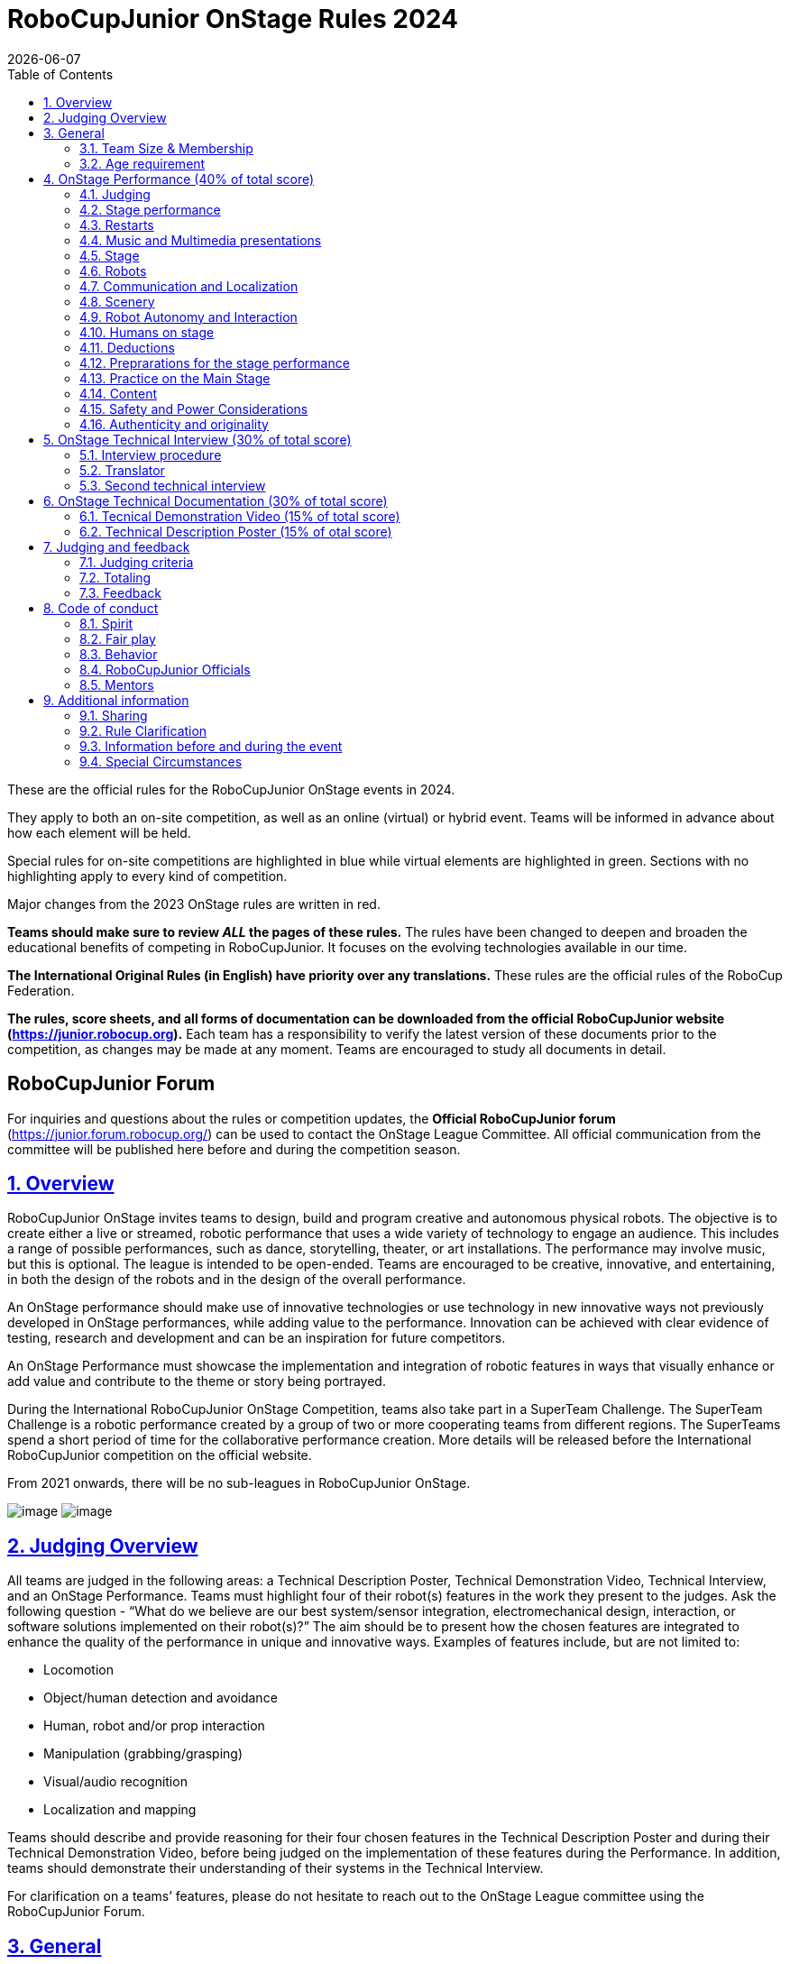 = RoboCupJunior OnStage Rules 2024
{docdate}
:toc: left
:sectanchors:
:sectlinks:
:xrefstyle: full
:section-refsig: Rule
:sectnums:

ifdef::basebackend-html[]
++++
<link rel="stylesheet" href="https://use.fontawesome.com/releases/v5.3.1/css/all.css" integrity="sha384-mzrmE5qonljUremFsqc01SB46JvROS7bZs3IO2EmfFsd15uHvIt+Y8vEf7N7fWAU" crossorigin="anonymous">
<script src="https://hypothes.is/embed.js" async></script>
++++
endif::basebackend-html[]

:icons: font
:numbered:

These are the official rules for the RoboCupJunior OnStage events in 2024.

They apply to both an on-site competition, as well as an online (virtual) or hybrid event. Teams will be
informed in advance about how each element will be held.

Special rules for [blue-background]#on-site competitions are highlighted in blue# while [green-background]#virtual elements are highlighted in green#.
Sections with no highlighting apply to every kind of competition.

Major changes from the 2023 OnStage rules are written in [red]#red#.

*Teams should make sure to review _ALL_ the pages of these rules.* The rules have been changed to deepen
and broaden the educational benefits of competing in RoboCupJunior. It focuses on the evolving technologies
available in our time.

*The International Original Rules (in English) have priority over [.underline]#any# translations.* These rules are the official
rules of the RoboCup Federation.

*The rules, score sheets, and all forms of documentation can be downloaded from the official
RoboCupJunior website (https://junior.robocup.org).* Each team has a responsibility to verify the latest
version of these documents prior to the competition, as changes may be made at any moment. Teams are
encouraged to study all documents in detail.

[discrete]
== RoboCupJunior Forum

For inquiries and questions about the rules or competition updates, the *Official RoboCupJunior forum*
(https://junior.forum.robocup.org/) can be used to contact the OnStage League Committee. All official
communication from the committee will be published here before and during the competition season.

== Overview

RoboCupJunior OnStage invites teams to design, build and program creative and autonomous
physical robots. The objective is to create either a live or streamed, robotic performance that uses a
wide variety of technology to engage an audience. This includes a range of possible performances,
such as dance, storytelling, theater, or art installations. The performance may involve music, but this
is optional. The league is intended to be open-ended. Teams are encouraged to be creative,
innovative, and entertaining, in both the design of the robots and in the design of the overall
performance.

[red]#An OnStage performance should make use of innovative technologies or use technology in new
innovative ways not previously developed in OnStage performances, while adding value to the
performance. Innovation can be achieved with clear evidence of testing, research and development
and can be an inspiration for future competitors.#

An OnStage Performance must showcase the implementation and integration of robotic features in
ways that visually enhance or add value and contribute to the theme or story being portrayed.

During the International RoboCupJunior OnStage Competition, teams also take part in a SuperTeam
Challenge. The SuperTeam Challenge is a robotic performance created by a group of two or more
cooperating teams from different regions. The SuperTeams spend a short period of time for the
collaborative performance creation. More details will be released before the International
RoboCupJunior competition on the official website.

From 2021 onwards, there will be no sub-leagues in RoboCupJunior OnStage.

image:media/OnStage/StagePerfLeft.jpg[image,scaledwidth=45.0%]
image:media/OnStage/StagePerfRight.jpg[image,scaledwidth=45.0%]

[[judging-overview]]
== Judging Overview

All teams are judged in the following areas: a Technical Description Poster,
Technical Demonstration Video, Technical Interview, and an OnStage Performance.
Teams must highlight four of their robot(s) features in the work they present to
the judges. Ask the following question - “What do we believe are our best
system/sensor integration, electromechanical design, interaction, or software
solutions implemented on their robot(s)?” The aim should be to present how the
chosen features are integrated to enhance the quality of the performance in
unique and innovative ways. Examples of features include, but are not limited to: 

- Locomotion
- Object/human detection and avoidance
- Human, robot and/or prop interaction
- Manipulation (grabbing/grasping)
- Visual/audio recognition
- Localization and mapping

Teams should describe and provide reasoning for their four chosen features in the
Technical Description Poster and during their Technical Demonstration Video, before
being judged on the implementation of these features during the Performance. In
addition, teams should demonstrate their understanding of their systems in the
Technical Interview.

For clarification on a teams’ features, please do not hesitate to reach out to
the OnStage League committee using the RoboCupJunior Forum.

[[general]]
== General

It is the responsibility of the participating team(s) and regional representatives
to verify the participants' eligibility requirements, which are as follows:

[[team-size-membership]]
=== Team Size & Membership

Each team must have *2 to 5 members*. Each team member needs to carry a technical
role within the team, such as Electrical, Mechanical, Software etc. Each
participant can join only one team. No members can be shared between teams
and/or leagues.

[[age-requirement]]
=== Age requirement

All team members must be aged 14 to 19 years old (ages as of 1st of July).

[[general-robocupjunior-rules]]
All RoboCupJunior OnStage Teams must also comply with the RoboCupJunior General
Rules which can be found at:
https://junior.robocup.org/robocupjunior-general-rules/

[[onstage-performance]]
== OnStage Performance (40% of total score)

The OnStage Performance is an opportunity to demonstrate the design,
construction, and technical aspects of the robot(s) through a performance
or stage show. For example, this could be a magic show, theater performance,
story, comedy show, dance, or art installation. Teams are encouraged to be
creative, innovative and take risks in their use of technology and materials
when creating their performances. 

Teams will present a live performance, in which their routine will be judged.
Teams will present and demonstrate the four features to be judged, and higher
marks will be awarded for the integration of these features and the value that
they add to the performance. For more details on this, refer to the OnStage
Performance Score Sheet. Teams must show originality, creativity and innovation
throughout their performance routine. It is expected that all participating
teams perform their best.

[[judging]]
=== Judging

. Teams have up to two opportunities to perform before the judges. If more
than one performance is scheduled, the highest score from each performance
will be used. The top-scoring teams may be invited to perform again in a
final competition.
. The stage performance will be judged by a panel of at least three
officials. At least one of these judges is a RoboCupJunior official who
has judged the Technical Interview as well.
 
[[stage-performance]]
=== Stage performance

. The duration of the performance routine must be no less than 1:30 minutes.
. Each team has a total of seven minutes on the stage. This time includes
stage set-up, introduction, and performance routine, including any re-starts
due to factors under the team’s control, and the time for packing up and
clearing the stage. The timer only stops when the entire stage is clear with
no remnants from the previous performance.
. When a team is asked to come onto the stage, a RoboCupJunior official
starts the timer.
. If the time limit is exceeded due to circumstances outside the team’s
control (for example problems with starting the music) there will be no
penalty. The judges have the final say on any time penalties.
. [blue-background]#Teams wait on the side of the stage before being
welcomed on stage. A technician designated by RoboCupJunior officials will
start the music and the audiovisual / multimedia presentation for the
performance routine.# 
. [green-background]#Teams are required to join the “Backstage Pit” of an
online platform, which will allow them to test their AV and streaming
connections. Teams will then be moved to the main performance “stage” for
the commencement of their live performance. Teams start the music for the
performance routine once on the “stage”.#
. Performances will not be live-streamed for general public viewing.
Recordings will be edited and released onto the RoboCupJunior OnStage YouTube
channel. Teams have an option to request not to publish the recording of their
performance if they wish.
. Teams are strongly encouraged to use the time while they are setting up on
the stage to introduce to the audience the performance and the features of
their robots.
. Teams must indicate the start of their performance clearly with a “3-2-1"
countdown to the judges.

[[restarts]]
=== Restarts

. Teams can restart their routine if necessary, at the discretion of the
judges. There is no limit on the number of restarts allowed within the
stage-time. Penalty marks will be deducted from the score.
. The team must leave the stage after their time on stage has expired.

[[music-and-multimedia-presentations]]
=== Music and Multimedia presentations

. Teams may use music or video to complement their performance. The music
should start at the beginning of the performance with a few seconds of
silent lead-time.
. If a team uses copyrighted music, they should follow the Copyright Law of
the region where the event is held. 
. Teams are encouraged to provide a visual or multimedia presentation as part
of their performance. This can take the form of a video, animation, slideshow,
etc. However, the content should be made by the team themselves.
. Interaction between the robots and the visual display is allowed and
encouraged. 
. [blue-background]#During on-site presentations, a projector and screen or
LED screen is provided. The organizers cannot guarantee the height above the
stage or the size of the screen.#
. [blue-background]#A HDMI and 3.5 mm AUX cable is available on stage through
which a laptop or other device can be connected to the display device. The
length of the cable cannot be guaranteed.#
. [.hightlight-blue]#If music is used, teams must provide their own audio
music source. The preferred transport method is to place the sound or video
file on a memory stick as an MP3/MP4 file. The memory stick should be clearly
labeled with the team's name and should hold only the required files. It is
essential that the music be given to a sound technician or a RoboCupJunior
official on the competition setup day. Teams are encouraged to bring multiple
copies of the audio source file.#
. [green-background]#Teams may screen share their audio and video through their
computers but must inform the judges of their additional screen sharing
requirements before starting their performance. Teams are responsible for
starting their multimedia presentations from their shared computer but are
reminded that the robotic performance should be the main attraction.#

[[Stage]]
=== Stage

==== Virtual teams

. [green-background]#The size of the performance stage area is up to the
discretion of the teams. The performance area must be visible in the camera's
field of view. However, the maximum size of the performance stage area is a
rectangular area of 5 x 4 meters (m) for robots with the 5 meter side facing
the judges.#
. [green-background]#The judging camera, which shows the entire view of the
performing area must be set up as a static camera and should be placed in
approximately the position of the judge's table at an in-person competition.
See <<appendix-a>>.#
. [green-background]#Teams can use a second camera to show details of their
robots during the performance. However, they should be aware that additional
views may detract from the overall performance. Judges must be informed
before the start of the performance where the additional camera(s) will be
placed so the correct screen can be pinned during the performance.#

==== On-Site teams

. [blue-background]#The size of the performance stage area is a rectangular
area of 5 x 4 meters (m) for robots with the 5 meter side facing the judges.#
. [blue-background]#There is a line marking the edge of the 5 x 4 meter
stage. See <<appendix-a>>.#
. [blue-background]#The floor provided shall be made of a flat (non-glossy)
white surface, for example, painted MDF (compressed wood fiber). While floor
joints will be made to be as smooth as possible, robots must be prepared for
irregularities of up to 5 mm in the floor surface. Whilst every effort will
be made to make the stage flat, this may not be possible, and teams should be
prepared to cope with this uncertainty.#
. [blue-background]#Teams should come prepared to calibrate their robots based
on the lighting conditions at the venue.#
. [blue-background]#Teams using compass sensors should be aware that metal
components of the staging may affect the compass sensor readings. Teams should
come prepared to calibrate such sensors.#

[[robots]]
=== Robots

. Robots must perform autonomously.
. Laptops, notebooks, mobile phones, tablets, Raspberry Pi, and other similar
devices can be used as robotic controllers.
. Teams should construct their own robot rather than using the instructions
that come with a commercial kit. Teams are encouraged to design their robot
appearance by themselves. If a team wants to use a famous character as their
robot, the team should pay attention to the copyright of the character.
. A team may have and use any number of robots. Robots may be of any size.
However, using multiple robots does not necessarily result in obtaining higher
points. Large robots do not count for more.

[[communication-and-localization]]
=== Communication and Localization

.Teams are encouraged to design their robots to interact with a communication
function. Robots are encouraged to communicate with each other during the
performance. Suggested and allowed communication protocols are infrared (IR),
Bluetooth (LE and classic), ZigBee, or other localization platforms.
.There must be no communication between off-stage and on-stage devices. 
.It is the team’s responsibility to make sure that their communication function
does not interfere with other teams' robots when practicing or performing. 
.No team is permitted to use other radio frequency (RF) signals (like Wi-Fi
or Z waves) as this may interfere with robots in other RoboCup leagues. If you
are unsure, please check with the OnStage League Committee before your
performance.
.[blue-background]#Teams should prepare for disruptions in communication
protocols and unavailability of Wifi (As outlined in the general rules) before
and during the setup and stage time.#
.Any localization beacons or markers for a robot's localization system should
be placed within the confines of the stage.

[[scenery]]
=== Scenery

. Static props which do not form an integral part of the performance are
discouraged since the focus of the performance should be on robots. The kind
of props that are considered "interactive" are:
.. Props interact with robots via sensors
.. Props interact with robots via communication
. Robots can sense static props to perform a certain task or trigger a
performance provided that they are placed on the defined stage performance area.

[[robot-autonomy-and-interaction]]
=== Robot Autonomy and Interaction

. Robots may be started manually by human contact, sensor interaction or with
remote control at the beginning of the performance.
. During the performance, remote control of a robot is prohibited, including
pressing buttons (including keyboards or phone applications) or similar
interactions with touch-like sensors. Touch-like sensors are defined as passive
sensors that have a logical single function dependent on human actions.
. Humans directly influencing sensors to trigger the progression of the
performance will not be rewarded highly.
. Intelligent interaction should be used to dynamically alter the robot's
behavior. Robots that interact with their environment and respond accordingly
will be highly rewarded. Natural human-robot interaction using sensors
responding to human gestures, expressions, sound, or proximity is encouraged.
. Interaction between robots is highly encouraged. Robots are allowed to
physically touch and can interact through sensors and wired/wireless
communication.
. All robot interactions must be visible to the judges for the entire
performance. This includes the initial manual start of each robot.
. Any clarifications regarding this ruling should be directed to the committee
before the competition to ensure the interaction is permitted.

[[humans-on-stage]]
=== Humans on stage

. Human team members may perform with their robots on the stage during the
performance. If so, they should make sure not to hide important key components
of their robot counterpart(s) from the judges/audience.
. In order to keep the focus on the robots, humans on stage should make sure
to follow basic acting guidelines (not blocking the view, not standing with
their backs to the audience) and be professional on stage.

[[deductions]]
=== Deductions

. If a team exceeds the time limits, it will be penalized by the loss of
points (see performance score sheet).
. All robot movements or interactions that happen outside the performance
area for on-site performances, or the judges’ field of view for virtual
performances will not be considered for the scoring, but will not lead to
deductions.
. Teams are reminded that humans triggering the progress of the performance
via touch-based sensors will be considered remote-controlled interaction and
therefore will be considered an unplanned human interaction during the
performance.
. Unless a problem is not the fault of a team, one or more restarts will
result in a single score deduction.
. A team who is not punctual will be penalized. If the team repeats unpunctual
behavior, they risk disciplinary action.

[[preparations-for-the-stage-performance]]
=== Preprarations for the stage performance

. It is the responsibility of the team to ensure that the music and
video/presentation is playing correctly before their first performance by
liaising with the RoboCupJunior OnStage officials.
. [blue-background]#Depending on the configuration of the stage and the sound
system at the venue, it is possible that the human starting the robot will
not be able to see the RoboCupJunior OnStage official starting the audio
source; and vice versa. Teams should come prepared for these conditions.#
. [green-background]#Teams are recommended to practice their performances on
camera or online before presenting their performances at a virtual event.
Teams will be informed of the conferencing platform before the competition
and should use the platform to check their audio and visual before presenting
on stage.#

[[practice-on-the-main-stage]]
=== Practice on the Main Stage

. [blue-background]#The main performance stage is available for teams to
practice on. In fairness to all teams who may wish to practice, a booking
sheet is used to reserve the stage for a short practice time. Please be
respectful of the allocated time.#
. [blue-background]#Every team who practices on the main stage is responsible
for cleaning it after use. The stage must be fully cleaned for the next team
willing to use it. The team who uses the main stage just before starting the
performance judging should clean up at least 10 minutes before the judging
starts.#

[[content]]
=== Content

. Performances should not include violent, military, threatening, or criminal
elements. This includes inappropriate or offensive words (including music)
and/or images. 
. Participants are asked to carefully consider the wording and messages
communicated in any aspect of their performance. What seems acceptable to one
group may be offensive to friends from a different country or culture. 
. A team whose routine may be deemed inappropriate to any particular group
will be asked to change their performance before being allowed to continue in
the competition. Teams who wish to clarify their performance theme or
elements of their performance may contact the OnStage League Committee before
the competition. Failure to remove inappropriate content will result in
disciplinary action. 

[[saftety-and-power-considerations]]
=== Safety and Power Considerations

. Under no circumstances can mains electricity be used during the
performance. Every robot should be equipped with some sort of battery
power, with a maximum of 15 volts. 
. Lead-acid batteries are not considered appropriate unless the team has
gained permission from the OnStage League Committee before attending the
competition for a specific reason. Failure to declare batteries may result
in disciplinary actions, including deductions.
. Teams should be aware of the proper handling of lithium batteries to
ensure safety.
. In venues where lithium batteries are being transported or moved, safety
bags must be used. 
. Teams should design their robot in consideration of safety. Relative to
the size and capabilities of the robots, teams should consider:
.. Power Management - Cabling, batteries, emergency stop capabilities
.. Electromechanical System Risks - Exposed pinch points, leaks, sharp
edges, tripping hazards, appropriate actuators
. Participants should design their robot(s) to be a size that they can easily
carry by themselves. Robots should be of a weight that team members can carry
and lift onto the stage with ease.
. Robots with flying capabilities, such as drones, that can fly at a height
of more than 0.5 m (50 cm) from the stage are not permitted due to safety
concerns. Flying robots/drones must be inside of a safety net. No free-flying
robots are allowed in the venue. Any team planning to use a flying robot must
consult with the OnStage League Committee prior to coming to the competition.
. To protect participants and comply with occupational health and safety
regulations, routines may not include projectiles, explosions, smoke, or flame,
use of water, or any other hazardous substances.
. A team whose routine includes any situation that could be deemed hazardous,
including the possibility of damaging the stage, must submit a report
outlining the content of their performance to the Committee two weeks before
the competition. The Committee may also request further explanation and a
demonstration of the activity before the stage performance. Teams not
conforming to this rule may not be allowed to present their routine.

[[authenticity-and-originality]]
=== Authenticity and originality

. Teams who, in the opinion of the judges, have knowingly produced duplicate
robots, costumes, or performance movements (duplicate music is allowed) of
another team will be subject to penalties. This applies to any previous
RoboCupJunior Dance or OnStage performance. In case of doubts, the team must
be able to provide clear documentation of their preparations and how they have
come to their idea.
. Teams should inform the judges if some of their robotic components have
featured in a previous international performance in their Technical
Demonstration Video and the Technical Interview. To gain marks, teams should
be prepared to provide insight on how substantial changes have been made
between competitions, as evidence of the students’ continuing development
of the technologies.

[[onstage-technical-interview]]
== OnStage Technical Interview (30% of total score)

. The Technical Interview is a live interview between the team and the judges,
in which all robots and programming are judged against technical criteria.
Creative and innovative technical features chosen by the team will be rewarded
with higher scores. Judges are interested in determining students'
understanding of the robotic technologies they have used.
Teams must show authenticity and originality regarding their robots and
performance in this interview.
. Teams should inform the judges if robotic components have been featured in
previous competitions. To gain marks, teams should be prepared to provide
insight on how substantial changes have been made between competitions as
evidence of the students’ continuing development of the technologies.
Teams should specify how innovations have been done with their technologies
and provide documentation to support their claims.

[[interview-procedure]]
=== Interview procedure

. All teams will have up to 20 minutes of technical interview judging
during the competition. This can either be [green-background]#a private live
video call with the judges# or [blue-background]#an in-person meeting with
the judges in a separate room at the venue.#
. Interviews will be judged by at least two RoboCupJunior officials.
. The Interview Score Sheet is used in the interview judging. It is strongly
suggested for teams to read the Technical Interview Score Sheet before the
interview to make effective use of the interview.
. Teams should have all physical robotic systems present at the interview with
copies of all their work in a format that can be easily viewed. This includes
any programs, CAD/CAM designs, PCB designs, or wiring diagrams.
. [green-background]#Teams should expect to screen share their work to the
judges.#
. Each team member must be prepared to answer questions about the technical
aspects of their involvement in the robot design, construction, and
programming.

[[translator]]
=== Translator

. The Technical Interviews take place in English. If teams require a
translator, they should inform the RoboCupJunior OnStage officials prior
to the event to allow translators to be organized.
. Extra time will not be given for teams with a translator.

[[second-technical-interview]]
=== Second technical interview

. If the judges consider it necessary, teams may be asked to complete
a second technical interview.

[[onstage-technical-documentation]]
== OnStage Technical Documentation (30% of total score)

[[technical-demonstration-video]]
=== Tecnical Demonstration Video (15% of total score)

Teams are required to submit a recorded demonstration to showcase the
capabilities of their robots. The aim of the technical demonstration is to
showcase how well the team integrated their robotics creations into a
perfect performance. They should demonstrate and describe the capabilities
of their robots such as interaction with humans or with each other using
mechanisms, sensor systems, and algorithms that have been developed
by the team.

. The maximum length of the video is 5 minutes. If it is longer than 5 minutes,
it will be cut to that time for judging.
. Robots should be presented without their costumes and key features of the
technologies used should be visible to the audience.
. The team should explain how the capabilities have been developed, the
challenges overcome, and the technologies integrated. Teams should also
provide examples of solutions to any problems/issues during their
project development.
. Teams will also be required to outline what they believe are their chosen
four features that they wish to be scored on during their OnStage
performance (See <<Overview>>).
. Video editing is allowed and should be used to create a technically
engaging and informative demonstration of all robots. Teams may wish to
include full English subtitles or transcripts.
. All team members are encouraged to be actively involved in the presentation.
. The Technical Demonstration is assessed according to the Technical
Demonstration Score Sheet.
. The demonstration needs to be recorded and the video file must be uploaded
by the deadline set by the OnStage League Committee.

[[technical-description-poster]]
=== Technical Description Poster (15% of otal score)

Each team is required to submit a Technical Description Poster by the deadline
set by the OnStage League Committee, which is before the first performance
during the RoboCupJunior competition. The purpose of the poster is to explain
the technology used, particularly highlight the four chosen features, as well
as to showcase the robots’ software and hardware. Posters should be made in
an interesting and engaging format, as they will be viewed not only by the
judges but also by other teams and visiting members of the public.

. Teams must submit a digital copy of their poster in PDF format. 
. The size of the poster should be no larger than A1 (60 x 84 cm).
. Areas that are useful to be included in the poster are:
.. team name and region
.. abstract/summary
.. annotated pictures
.. system diagrams of the systems and robot(s) under development at various stages
.. an explanation of the innovative robot technologies used
.. a description of the features that should be judged during the performance
.. QR-codes to repositories, videos, or team websites
. Teams participating on site will be given public space to display a Technical
Poster. [green-background]#Virtual teams may wish to send their poster with a
representative from their country to display at the venue.#

[[judging-and-feedback]]
== Judging and feedback

[[judging-criteria]]
=== Judging criteria

. The judging criteria and allocation of marks are given in the respective
score sheets.

[[totaling]]
=== Totaling

. The total score of each team is calculated by combining the scores from the
team’s Technical Interview, the Technical Demonstration, and the
OnStage Performances.

[[feedback]]
=== Feedback

. RoboCupJunior is an educational project. It is important that team members
learn from their experiences with RCJ, so that they have the opportunity to
improve. 
. Feedback and notifications of deductions will be given after the first
performance to allow teams to better prepare for the second performance.
. A final ranking that includes all teams and their scoring will not be
provided to the teams. The teams will get their approximate ranking and
their individual scores for their interview, performance, technical
demonstration video and poster.
. Feedback will not be accepted as evidence to debate positions, decisions,
or competition scores with the judges.

[[code-of-conduct]]
== Code of conduct

[[spirit]]
=== Spirit

. It is expected that all participants, students, and mentors, will respect
the RoboCupJunior mission, values, and goals.
. It is not whether you win or lose, but how much you learn that counts.
Choosing not to take this opportunity to collaborate with students and mentors
from all over the world means missing out on a lifelong learning experience.
Remember this is a unique moment!

[[fair-play]]
=== Fair play

. It is expected that the aim of all teams is to participate in a fair and
clean competition.
. Humans that may cause deliberate interference with robots, robots'
performance [blue-background]#and/or damage to the stage# will be subject to
disciplinary action. This will be decided by the OnStage League Committee
and RoboCupJunior Officials.
. Remember, helping those in need and demonstrating friendship and cooperation
is the spirit of RoboCupJunior, as well as helping make the world a better
place.
. Participants are encouraged to help each other.

[[behavior]]
=== Behavior

. All behavior is to be of a subdued nature while at the competition. It is
expected that every participant behaves in a respectful manner towards each
other.
. Participants are not to enter set-up areas of other leagues or other
teams unless expressly invited to do so by other team members. Participants
who misbehave may have disciplinary action taken against them.

[[robocupjunior-officials]]
=== RoboCupJunior Officials

. The officials will act within the spirit of the event.
. The RoboCupJunior officials shall not have a close relationship with any
of the teams in the league they judge.

[[mentors]]
=== Mentors

. Each team is required to have a mentor to assist with the communication
among the team and facilitate their learning. The mentor receives
communications from the committee leading up to and during the competition
via the email address used for their registration.
. Mentors (defined as teachers, parents, chaperones, translators, or any
other adult non-team members) are not allowed in the student work area
except to assist in carrying equipment in or out of the area on the
arrival and departure days.
. If a problem is encountered that is beyond the team’s capabilities and
is clearly beyond the reasonable ability level of a student to repair,
mentors may request assistance from the OnStage League Committee, including
supervised support to conduct repairs.
. Mentors are not allowed to set up equipment on stage, as this should be the
responsibility of team members. Teams should design all robots and any
additional equipment to be carried by team members only.
. Disciplinary action will be taken should a mentor be found mending, building
and/or programming the robot(s), and/or directing choreography. Judges may
question the team’s originality if this occurs and teams may risk deductions
or disqualification.

[[additional-information]]
== Additional information

[[sharing]]
=== Sharing

. It is understood that RCJ events with rich technological and curricular
developments should be shared with other participants.
. Team materials may be published on the RoboCupJunior media platforms
during the event.
. Sharing information furthers the mission of RoboCupJunior as an educational
initiative.

[[rule-clarification]]
=== Rule Clarification

. If any rule clarification is needed, please contact the International
RoboCupJunior OnStage League Committee, using the Junior Forum
(https://junior.forum.robocup.org). Once the inquiry is posted on this
forum, OnStage League Committee members will respond as soon as possible.
. If necessary, even during a competition, rule clarifications may be made
by members of the RoboCupJunior OnStage League Committee.
[[information-before-and-during-the-event]]

=== Information before and during the event
. Teams will be responsible for checking for updated information during the
event. Methods of communication during the event will be announced to the
registered mentors via email before the competition.
. Teams are strongly encouraged to check the RoboCupJunior Forum which conveys
information about the competition before the competition.
[[special-circumstances]]

=== Special Circumstances
. If special circumstances occur, such as unforeseen problems or capabilities
of a robot, these rules may be modified by the RoboCupJunior OnStage League
Committee Chair in conjunction with available Committee members, if necessary,
even during competition.
. If any of the team leaders/mentors are not present at the team meetings to
discuss the problems and the resulting rule modifications, they consent to the
rule modifications and are not permitted to challenge them at a later time.

[discrete]
[[appendix-a]]
== Appendix A

[title="Layout of the stage."]
image::media/OnStage/StageLayout.png[]
[green-background]#Teams participating online should position the judging camera
where the judges' table is located.#
